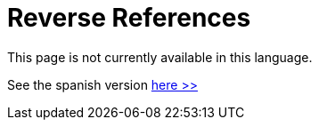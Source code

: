 :slug: careers/reverse-references/
:category: careers
:description: The main goal of the following page is to inform potential talents and people interested in working with us about our selection process. This stage of the selection process aims to validate the provided references of the candidate about his/her previous jobs.
:keywords: FLUID, Careers, Reverse, References, Selection, Process.
// :translate: empleos/referencias-inversas/

= Reverse References

This page is not currently available in this language.

See the spanish version [button]#link:../../../es/empleos/referencias-inversas/[here >>]#
